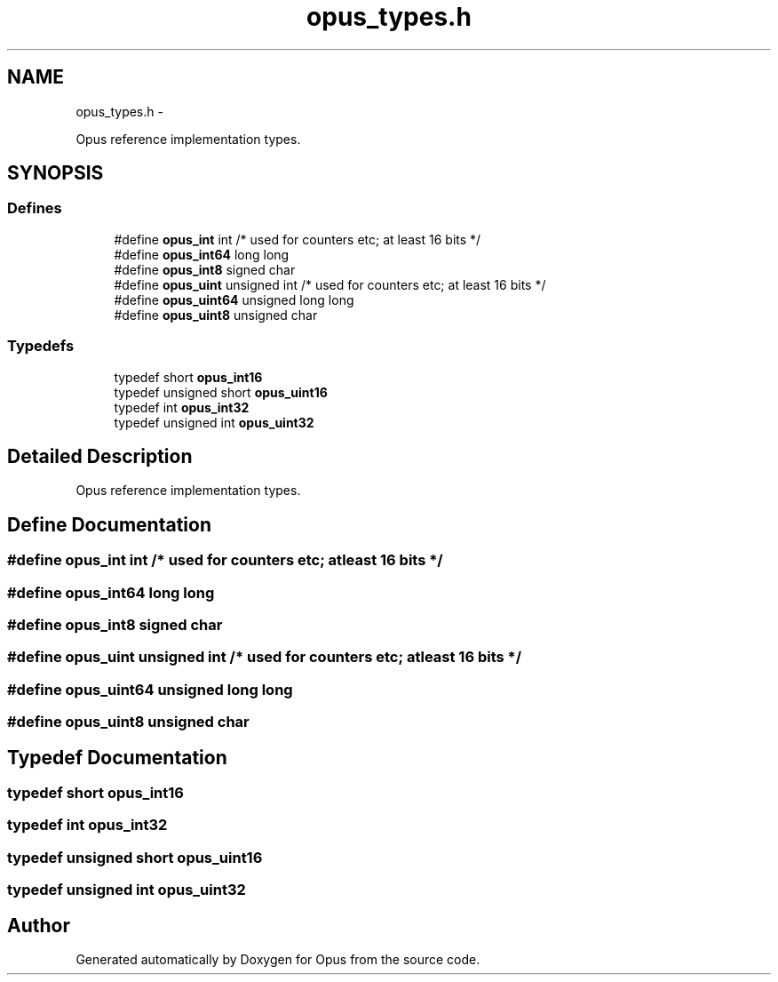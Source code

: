 .TH "opus_types.h" 3 "Sun Mar 22 2015" "Version 1.1" "Opus" \" -*- nroff -*-
.ad l
.nh
.SH NAME
opus_types.h \- 
.PP
Opus reference implementation types\&.  

.SH SYNOPSIS
.br
.PP
.SS "Defines"

.in +1c
.ti -1c
.RI "#define \fBopus_int\fP   int                     /* used for counters etc; at least 16 bits */"
.br
.ti -1c
.RI "#define \fBopus_int64\fP   long long"
.br
.ti -1c
.RI "#define \fBopus_int8\fP   signed char"
.br
.ti -1c
.RI "#define \fBopus_uint\fP   unsigned int            /* used for counters etc; at least 16 bits */"
.br
.ti -1c
.RI "#define \fBopus_uint64\fP   unsigned long long"
.br
.ti -1c
.RI "#define \fBopus_uint8\fP   unsigned char"
.br
.in -1c
.SS "Typedefs"

.in +1c
.ti -1c
.RI "typedef short \fBopus_int16\fP"
.br
.ti -1c
.RI "typedef unsigned short \fBopus_uint16\fP"
.br
.ti -1c
.RI "typedef int \fBopus_int32\fP"
.br
.ti -1c
.RI "typedef unsigned int \fBopus_uint32\fP"
.br
.in -1c
.SH "Detailed Description"
.PP 
Opus reference implementation types\&. 


.SH "Define Documentation"
.PP 
.SS "#define \fBopus_int\fP   int                     /* used for counters etc; at least 16 bits */"
.SS "#define \fBopus_int64\fP   long long"
.SS "#define \fBopus_int8\fP   signed char"
.SS "#define \fBopus_uint\fP   unsigned int            /* used for counters etc; at least 16 bits */"
.SS "#define \fBopus_uint64\fP   unsigned long long"
.SS "#define \fBopus_uint8\fP   unsigned char"
.SH "Typedef Documentation"
.PP 
.SS "typedef short \fBopus_int16\fP"
.SS "typedef int \fBopus_int32\fP"
.SS "typedef unsigned short \fBopus_uint16\fP"
.SS "typedef unsigned int \fBopus_uint32\fP"
.SH "Author"
.PP 
Generated automatically by Doxygen for Opus from the source code\&.
